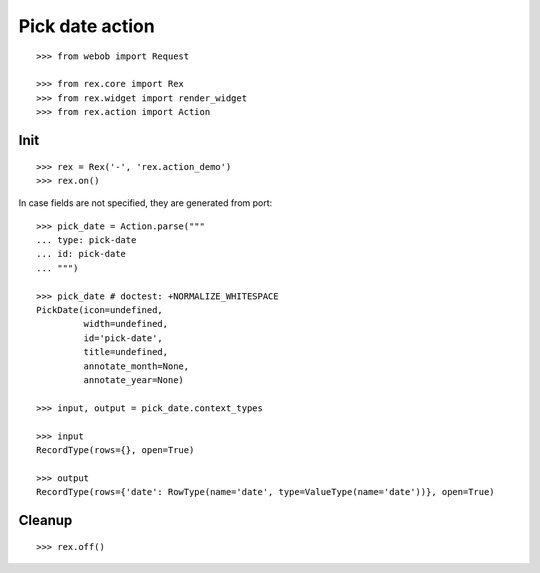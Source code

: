 Pick date action
================

::

  >>> from webob import Request

  >>> from rex.core import Rex
  >>> from rex.widget import render_widget
  >>> from rex.action import Action

Init
----

::

  >>> rex = Rex('-', 'rex.action_demo')
  >>> rex.on()

In case fields are not specified, they are generated from port::

  >>> pick_date = Action.parse("""
  ... type: pick-date 
  ... id: pick-date
  ... """)

  >>> pick_date # doctest: +NORMALIZE_WHITESPACE
  PickDate(icon=undefined,
           width=undefined,
           id='pick-date',
           title=undefined,
           annotate_month=None,
           annotate_year=None)

  >>> input, output = pick_date.context_types

  >>> input
  RecordType(rows={}, open=True)
  
  >>> output
  RecordType(rows={'date': RowType(name='date', type=ValueType(name='date'))}, open=True)

Cleanup
-------

::

  >>> rex.off()

